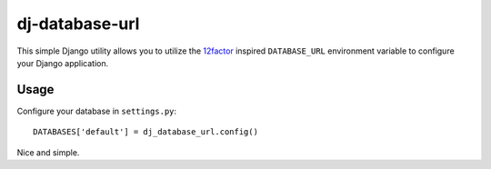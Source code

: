 dj-database-url
~~~~~~~~~~~~~~~

This simple Django utility allows you to utilize the
`12factor <http://www.12factor.net/backing-services>`_ inspired
``DATABASE_URL`` environment variable to configure your Django application.


Usage
-----

Configure your database in ``settings.py``::

    DATABASES['default'] = dj_database_url.config()

Nice and simple.



